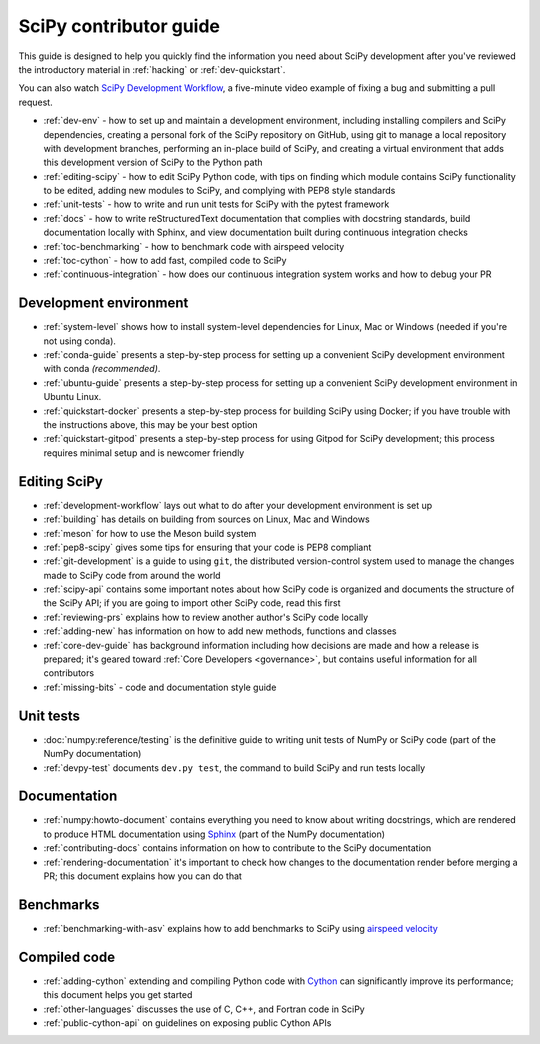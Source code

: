 .. _contributor-toc:

=======================
SciPy contributor guide
=======================

This guide is designed to help you quickly find the information you need about
SciPy development after you've reviewed the introductory material in
:ref:`hacking` or :ref:`dev-quickstart`.

You can also watch `SciPy Development Workflow`_, a five-minute video example of
fixing a bug and submitting a pull request.

- :ref:`dev-env` - how to set up and maintain a development environment, including installing compilers and SciPy dependencies, creating a personal fork of the SciPy repository on GitHub, using git to manage a local repository with development branches, performing an in-place build of SciPy, and creating a virtual environment that adds this development version of SciPy to the Python path
- :ref:`editing-scipy` - how to edit SciPy Python code, with tips on finding which module contains SciPy functionality to be edited, adding new modules to SciPy, and complying with PEP8 style standards
- :ref:`unit-tests` - how to write and run unit tests for SciPy with the pytest framework
- :ref:`docs` - how to write reStructuredText documentation that complies with docstring standards, build documentation locally with Sphinx, and view documentation built during continuous integration checks
- :ref:`toc-benchmarking` - how to benchmark code with airspeed velocity
- :ref:`toc-cython` - how to add fast, compiled code to SciPy
- :ref:`continuous-integration` - how does our continuous integration system works and how to debug your PR

.. _dev-env:

Development environment
-----------------------

- :ref:`system-level` shows how to install system-level dependencies for Linux, Mac or Windows (needed if you're not using conda).
- :ref:`conda-guide` presents a step-by-step process for setting up a convenient SciPy development environment with conda *(recommended)*.
- :ref:`ubuntu-guide` presents a step-by-step process for setting up a convenient SciPy development environment in Ubuntu Linux.
- :ref:`quickstart-docker` presents a step-by-step process for building SciPy using Docker; if you have trouble with the instructions above, this may be your best option
- :ref:`quickstart-gitpod` presents a step-by-step process for using Gitpod for SciPy development; this process requires minimal setup and is newcomer friendly

.. _editing-scipy:

Editing SciPy
-------------
- :ref:`development-workflow` lays out what to do after your development environment is set up
- :ref:`building` has details on building from sources on Linux, Mac and Windows
- :ref:`meson` for how to use the Meson build system
- :ref:`pep8-scipy` gives some tips for ensuring that your code is PEP8 compliant
- :ref:`git-development` is a guide to using ``git``, the distributed version-control system used to manage the changes made to SciPy code from around the world
- :ref:`scipy-api` contains some important notes about how SciPy code is organized and documents the structure of the SciPy API; if you are going to import other SciPy code, read this first
- :ref:`reviewing-prs` explains how to review another author's SciPy code locally
- :ref:`adding-new` has information on how to add new methods, functions and classes
- :ref:`core-dev-guide` has background information including how decisions are made and how a release is prepared; it's geared toward :ref:`Core Developers <governance>`, but contains useful information for all contributors
- :ref:`missing-bits` - code and documentation style guide


.. _unit-tests:

Unit tests
----------
- :doc:`numpy:reference/testing` is the definitive guide to writing unit tests of NumPy or SciPy code (part of the NumPy documentation)
- :ref:`devpy-test` documents ``dev.py test``, the command to build SciPy and run tests locally

.. _docs:

Documentation
-------------
- :ref:`numpy:howto-document` contains everything you need to know about writing docstrings, which are rendered to produce HTML documentation using `Sphinx`_ (part of the NumPy documentation)
- :ref:`contributing-docs` contains information on how to contribute to the SciPy documentation
- :ref:`rendering-documentation` it's important to check how changes to the documentation render before merging a PR; this document explains how you can do that

.. _toc-benchmarking:

Benchmarks
----------
- :ref:`benchmarking-with-asv` explains how to add benchmarks to SciPy using `airspeed velocity`_


.. _toc-cython:

.. _compiled-code:

Compiled code
-------------
- :ref:`adding-cython` extending and compiling Python code with `Cython`_ can significantly improve its performance; this document helps you get started
- :ref:`other-languages` discusses the use of C, C++, and Fortran code in SciPy
- :ref:`public-cython-api` on guidelines on exposing public Cython APIs

.. _Scipy Development Workflow: https://youtu.be/HgU01gJbzMY

.. _Sphinx: http://www.sphinx-doc.org/en/master/

.. _Airspeed Velocity: https://asv.readthedocs.io/en/stable/

.. _Cython: https://cython.org/

.. |*| replace:: \ :sup:`*` \
